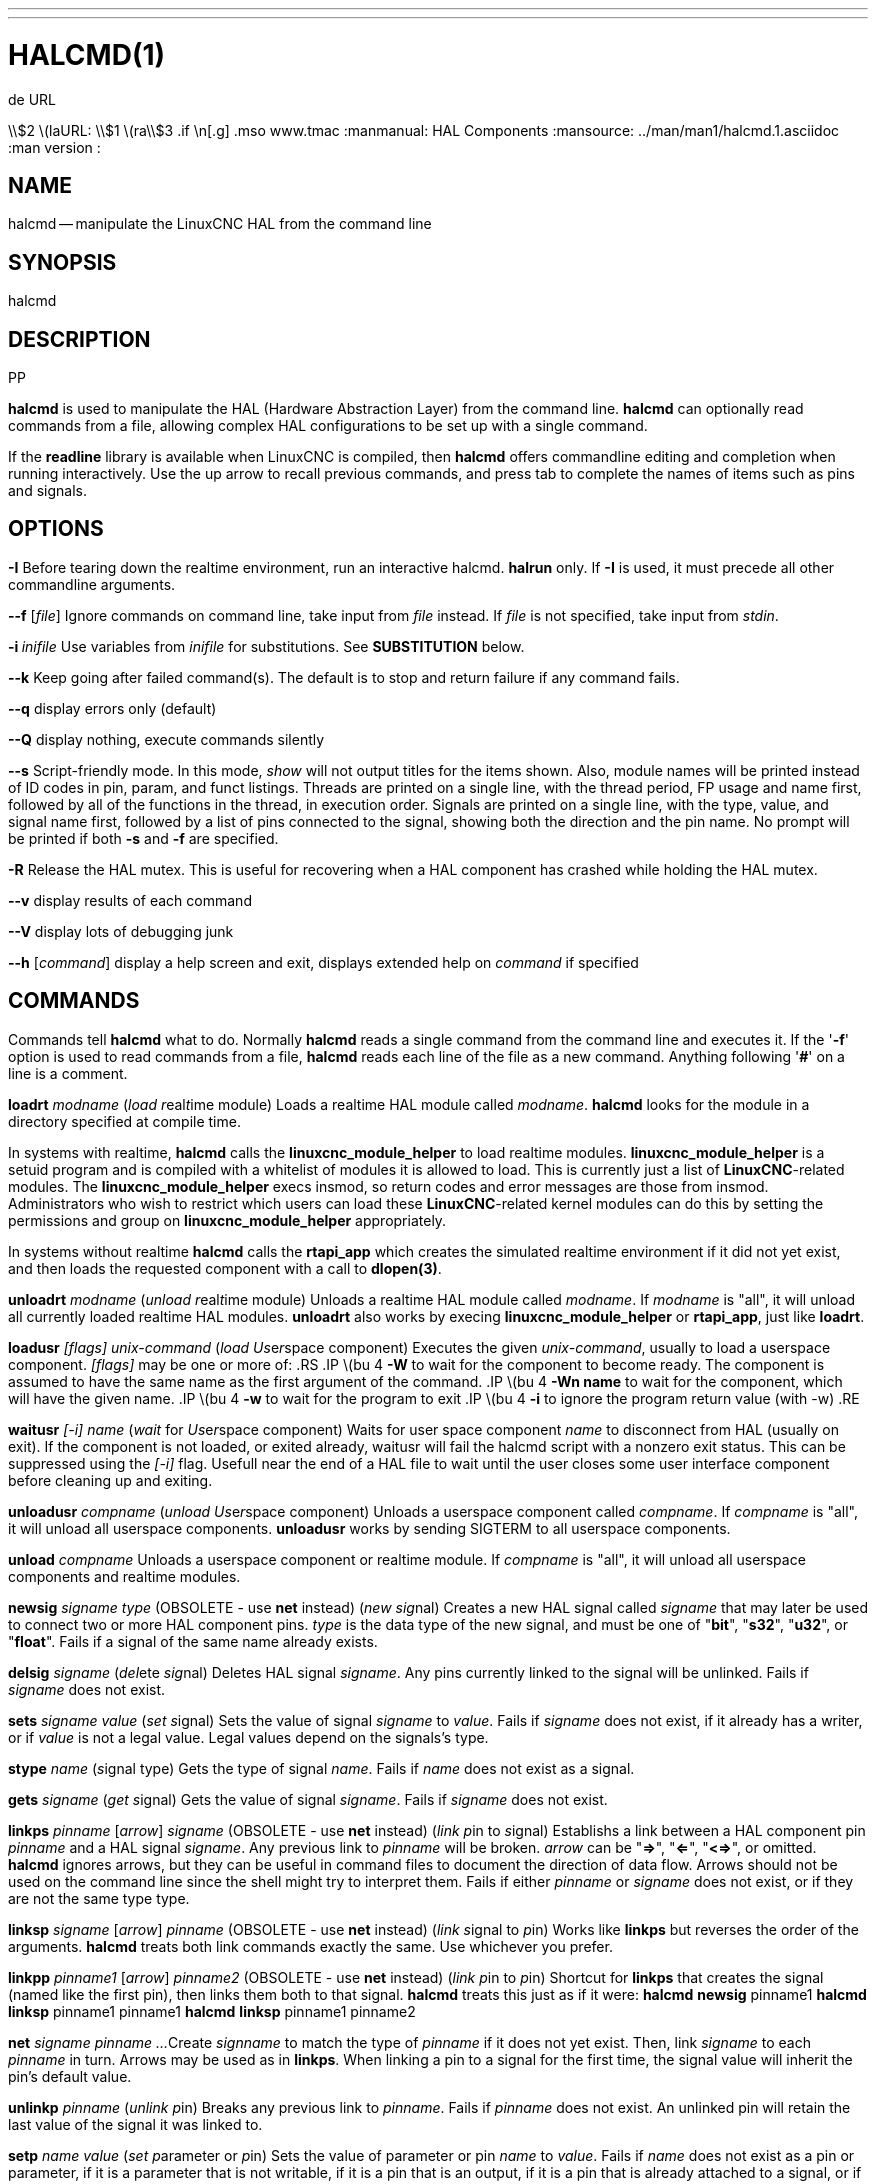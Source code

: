 ---
---
:skip-front-matter:

= HALCMD(1)
.de URL
\\$2 \(laURL: \\$1 \(ra\\$3
.if \n[.g] .mso www.tmac
:manmanual: HAL Components
:mansource: ../man/man1/halcmd.1.asciidoc
:man version :


== NAME
halcmd -- manipulate the LinuxCNC HAL from the command line


== SYNOPSIS
halcmd
[__OPTIONS__] [__COMMAND__ [__ARG__]]
.PP


== DESCRIPTION
**halcmd** is used to manipulate the HAL (Hardware Abstraction
Layer) from the command line.  **halcmd** can optionally read
commands from a file, allowing complex HAL configurations to be
set up with a single command.

If the **readline** library is available when LinuxCNC is compiled, then
**halcmd** offers commandline editing and completion when running
interactively.  Use the up arrow to recall previous commands, and press tab to
complete the names of items such as pins and signals.


== OPTIONS

**-I**
Before tearing down the realtime environment, run an interactive halcmd.
**halrun** only.  If **-I** is used, it must precede all other
commandline arguments.

**--f** [__file__]
Ignore commands on command line, take input from __file__
instead.  If __file__ is not specified, take input from
__stdin__.

**-i **__inifile__
Use variables from __inifile__ for substitutions.  See **SUBSTITUTION**
below.

**--k**
Keep going after failed command(s).  The default is to stop
and return failure if any command fails.

**--q**
display errors only (default)

**--Q**
display nothing, execute commands silently

**--s**
Script-friendly mode.  In this mode, __show__ will not output titles for the items
shown.  Also, module names will be printed instead of ID codes in pin, param, and funct
listings.  Threads are printed on a single line, with the thread period, FP usage and
name first, followed by all of the functions in the thread, in execution order.  Signals
are printed on a single line, with the type, value, and signal name first, followed by
a list of pins connected to the signal, showing both the direction and the pin name.
No prompt will be printed if both **-s** and **-f** are specified.

**-R**
Release the HAL mutex.  This is useful for recovering when a HAL component has crashed
while holding the HAL mutex.

**--v**
display results of each command

**--V**
display lots of debugging junk

**--h** [__command__]
display a help screen and exit, displays extended help on __command__ if specified


== COMMANDS
Commands tell **halcmd** what to do.  Normally **halcmd**
reads a single command from the command line and executes it.
If the '**-f**' option is used to read commands from a file,
**halcmd** reads each line of the file as a new command.
Anything following '**#**' on a line is a comment.

**loadrt** __modname__
(__load__ __r__eal__t__ime module)  Loads a realtime HAL
module called __modname__.  **halcmd** looks for the module
in a directory specified at compile time.

In systems with realtime, **halcmd** calls the
**linuxcnc_module_helper** to load realtime modules.
**linuxcnc_module_helper** is a setuid program and is compiled with
a whitelist of modules it is allowed to load.  This is currently
just a list of **LinuxCNC**-related modules.  The
**linuxcnc_module_helper** execs insmod, so return codes and error
messages are those from insmod.  Administrators who wish to
restrict which users can load these **LinuxCNC**-related kernel
modules can do this by setting the permissions and group on
**linuxcnc_module_helper** appropriately.

In systems without realtime **halcmd** calls the
**rtapi_app** which creates the simulated realtime environment
if it did not yet exist, and then loads the requested component
with a call to **dlopen(3)**.

**unloadrt** __modname__
(__unload__ __r__eal__t__ime module)  Unloads a realtime HAL
module called __modname__.  If __modname__ is "all", it will
unload all currently loaded realtime HAL modules.  **unloadrt**
also works by execing **linuxcnc_module_helper** or **rtapi_app**, just like
**loadrt**.

**loadusr** __[flags]__ __unix-command__
(__load__ __Us__e__r__space component) Executes the given
__unix-command__, usually to load a userspace component.
__[flags]__ may be one or more of:
.RS
.IP \(bu 4
**-W** to wait for the component to become ready.  The component
is assumed to have the same name as the first argument of the command.
.IP \(bu 4
**-Wn name** to wait for the component, which will have the given
name.
.IP \(bu 4
**-w** to wait for the program to exit
.IP \(bu 4
**-i** to ignore the program return value (with -w)
.RE

**waitusr** __[-i]__  __name__
(__wait__ for __Us__e__r__space component) Waits for user
space component __name__ to disconnect from HAL (usually on exit).
If the component is not loaded, or exited already, waitusr will fail the halcmd script with
a nonzero exit status. This can be suppressed using the __[-i]__ flag.
Usefull near the end of a
HAL file to wait until the user closes some user interface component
before cleaning up and exiting.

**unloadusr** __compname__
(__unload__ __Us__e__r__space component)  Unloads a userspace
component called __compname__.  If __compname__ is "all", it will
unload all userspace components.  **unloadusr**
works by sending SIGTERM to all userspace components.

**unload** __compname__
Unloads a userspace component or realtime module.  If __compname__ is "all",
it will unload all userspace components and realtime modules.

**newsig** __signame__ __type__
(OBSOLETE - use **net** instead) (__new__ __sig__nal)
Creates a new HAL signal called __signame__ that may later
be used to connect two or more HAL component pins.  __type__
is the data type of the new signal, and must be one of "**bit**",
"**s32**", "**u32**", or "**float**".
Fails if a signal of the same name already exists.

**delsig** __signame__
(__del__ete __sig__nal)  Deletes HAL signal __signame__.
Any pins currently linked to the signal will be unlinked.
Fails if __signame__ does not exist.

**sets** __signame__ __value__
(__set__ __s__ignal)  Sets the value of signal __signame__
to __value__.  Fails if __signame__ does not exist, if it
already has a writer, or if __value__ is not a legal value.
Legal values depend on the signals's type.

**stype** __name__
(__s__ignal type)  Gets the type of signal
__name__.  Fails if __name__ does not exist as a signal.

**gets** __signame__
(__get__ __s__ignal)  Gets the value of signal __signame__.  Fails
if __signame__ does not exist.

**linkps** __pinname__ [__arrow__] __signame__
(OBSOLETE - use **net** instead) (__link__ __p__in to __s__ignal)
Establishs a link between a HAL component pin __pinname__ and
a HAL signal __signame__.  Any previous link to __pinname__ will be
broken.  __arrow__ can be "**=>**", "**<=**", "**<=>**",
or omitted.  **halcmd** ignores arrows, but they can be useful
in command files to document the direction of data flow.  Arrows
should not be used on the command line since the shell might try
to interpret them.  Fails if either __pinname__ or __signame__
does not exist, or if they are not the same type type.

**linksp** __signame__ [__arrow__] __pinname__
(OBSOLETE - use **net** instead) (__link__ __s__ignal to __p__in)
Works like **linkps** but reverses the order of the arguments.
**halcmd** treats both link commands exactly the same.  Use whichever
you prefer.

**linkpp** __pinname1__ [__arrow__] __pinname2__
(OBSOLETE - use **net** instead) (__link__ __p__in to __p__in)
Shortcut for **linkps** that creates the signal (named like the
first pin), then links them both to that signal.  **halcmd** treats
this just as if it were:
   **halcmd** **newsig** pinname1
   **halcmd** **linksp** pinname1 pinname1
   **halcmd** **linksp** pinname1 pinname2

**net** __signame__ __pinname__ __...__
Create __signname__ to match the type of __pinname__ if it does not yet
exist.  Then, link __signame__ to each __pinname__ in turn.  Arrows may
be used as in **linkps**. When linking a pin to a signal for the first
time, the signal value will inherit the pin's default value.


**unlinkp** __pinname__
(__unlink__ __p__in)  Breaks any previous link to __pinname__.
Fails if __pinname__ does not exist. An unlinked pin will retain the last
value of the signal it was linked to.


**setp** __name__ __value__
(__set__ __p__arameter or __p__in)  Sets the value of parameter or pin
__name__ to __value__.  Fails if __name__ does not exist as a pin or
parameter, if it is a parameter that is not writable, if it is a pin that is an
output, if it is a pin that is already attached to a signal, or if __value__
is not a legal value.  Legal values depend on the type of the pin or parameter.
If a pin and a parameter both exist with the given name, the parameter is acted
on.

__paramname__ **=** __value__

__pinname__ **=** __value__
Identical to **setp**.  This alternate form of the command may
be more convenient and readable when used in a file.

**ptype** __name__
(__p__arameter or __p__in __type__)  Gets the type of parameter or
pin __name__.  Fails if __name__ does not exist as a pin or
parameter.  If a pin and a parameter both exist with the given name, the
parameter is acted on.

**getp** __name__
(__get__ __p__arameter or __p__in)  Gets the value of parameter or
pin __name__.  Fails if __name__ does not exist as a pin or
parameter.  If a pin and a parameter both exist with the given name, the
parameter is acted on.

**addf** __functname__ __threadname__
(__add__ __f__unction)  Adds function __functname__ to realtime
thread __threadname__.  __functname__ will run after any functions
that were previously added to the thread.  Fails if either
__functname__ or __threadname__ does not exist, or if they
are incompatible.

**delf** __functname__ __threadname__
(__del__ete __f__unction)  Removes function __functname__ from
realtime thread __threadname__.  Fails if either __functname__ or
__threadname__ does not exist, or if __functname__ is not currently
part of __threadname__.

**start**
Starts execution of realtime threads.  Each thread periodically calls
all of the functions that were added to it with the **addf** command,
in the order in which they were added.

**stop**
Stops execution of realtime threads.  The threads will no longer call
their functions.

**sleep** [__seconds__]
Pause the halcmd script for the specified time.

**show** [__item__]
Prints HAL items to __stdout__ in human readable format.
__item__ can be one of "**comp**" (components), "**pin**",
"**sig**" (signals), "**param**" (parameters), "**funct**"
(functions), "**thread**", or "**alias**".  The type "**all**"
can be used to show matching items of all the preceeding types.
If __item__ is omitted, **show** will print everything.

**item**
This is equivalent to **show all [item]**.

**save** [__item__]
Prints HAL items to __stdout__ in the form of HAL commands.
These commands can be redirected to a file and later executed
using **halcmd -f** to restore the saved configuration.
__item__ can be one of the following: "**comp**" generates
a **loadrt** command for realtime component.  "**sig**"
generates a **newsig** command for each signal, and "**sigu**" generates a
**newsig** command for each unlinked signal (for use with **netl** and
**netla**).  "**link**" and "**linka**" both generate **linkps**
commands for each link. (**linka** includes arrows, while **link** does
not.) "**net**" and "**neta**" both generate one **newsig** command for
each signal, followed by **linksp** commands for each pin linked to that
signal.  (**neta** includes arrows.) "**netl**" generates one **net**
command for each linked signal, and "**netla**" generates a similar command
using arrows.  "**param**" generates one **setp** command for each
parameter.  "**thread**" generates one **addf** command for each function
in each realtime thread.  If __item__ is omitted, **save** does the
equivalent of **comp**, **sigu**, **link**, **param**, and **thread**.

**source**  __filename.hal__
Execute the commands from __filename.hal__.

**alias** __type__ __name__ __alias__
Assigns "**alias**" as a second name for the pin or parameter
"name".  For most operations, an alias provides a second
name that can be used to refer to a pin or parameter, both the
original name and the alias will work.
   "type" must be **pin** or **param**.
   "name" must be an existing name or **alias** of the specified type.

**unalias** __type__ __alias__
Removes any alias from the pin or parameter alias.
  "type" must be **pin** or **param**
  "alias" must be an existing name or **alias** of the specified type.

**list** __type__ [__pattern__]
  Prints the names of HAL items of the specified type.
  'type' is '**comp**', '**pin**', '**sig**', '**param**', '**funct**', or
  '**thread**'.  If 'pattern' is specified it prints only
  those names that match the pattern, which may be a
  'shell glob'.
  For '**sig**', '**pin**' and '**param**', the first pattern may be
  -t**datatype** where datatype is the data type (e.g., 'float')
  in this case, the listed pins, signals, or parameters
  are restricted to the given data type
  Names are printed on a single line, space separated.

**lock** [__all__|__tune__|__none__]
  Locks HAL to some degree.
  none - no locking done.
  tune - some tuning is possible (**setp** & such).
  all  - HAL completely locked.

**unlock** [__all__|__tune__]
  Unlocks HAL to some degree.
  tune - some tuning is possible (**setp** & such).
  all  - HAL completely unlocked.

**status** [__type__]
  Prints status info about HAL.
  'type' is '**lock**', '**mem**', or '**all**'.
  If 'type' is omitted, it assumes '**all**'.

**help** [__command__]
  Give help information for command.
  If 'command' is omitted, list command and brief description


== SUBSTITUTION
After a command is read but before it is executed, several types of variable
substitution take place.
.SS Environment Variables
Environment variables have the following formats:
.IP
**$ENVVAR** followed by end-of-line or whitespace
.IP
**$(ENVVAR)**
.SS Inifile Variables
Inifile variables are available only when an inifile was specified with the
halcmd **-i** flag.  They have the following formats:
.IP
**[SECTION]VAR** followed by end-of-line or whitespace
.IP
**[SECTION](VAR)**


== EXAMPLES


== HISTORY


== BUGS
None known at this time.


== AUTHOR
Original version by John Kasunich, as part of the LinuxCNC project.  Now
includes major contributions by several members of the project.


== REPORTING BUGS
Report bugs to the
.URL http://sf.net/tracker/?group_id=6744&atid=106744 "LinuxCNC bug tracker" .


== COPYRIGHT
Copyright \(co 2003 John Kasunich.
This is free software; see the source for copying conditions.  There is NO
warranty; not even for MERCHANTABILITY or FITNESS FOR A PARTICULAR PURPOSE.


== SEE ALSO
**halrun(1)** -- a convenience script to start a realtime environment,
process a .hal or a .tcl file, and optionally start an interactive command
session using **halcmd** (described here) or **haltcl**(1).
